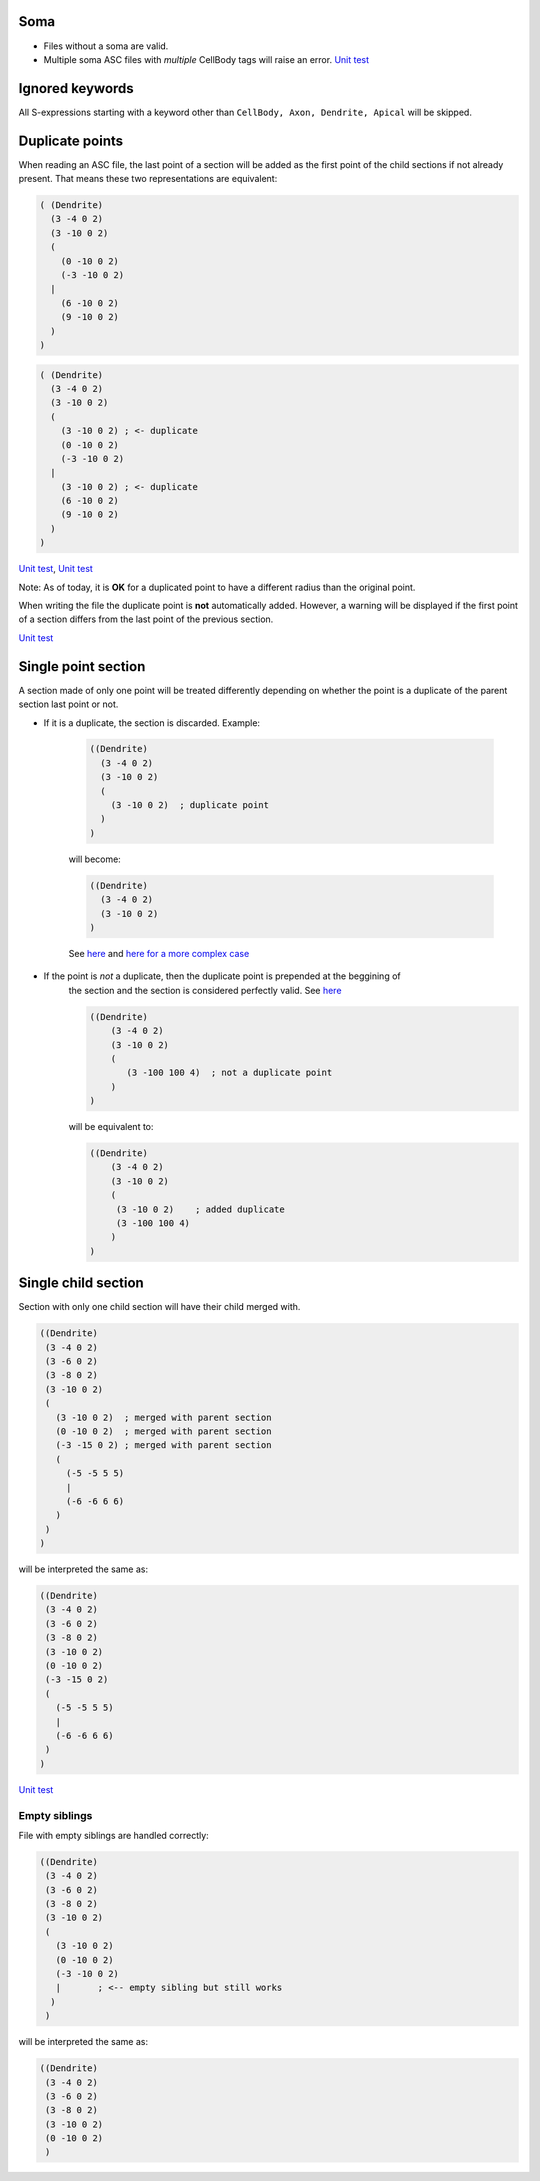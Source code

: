 Soma
====

* Files without a soma are valid.
* Multiple soma
  ASC files with *multiple* CellBody tags will raise an error.
  `Unit test <https://github.com/BlueBrain/MorphIO/blob/5e111f3141f7a1ee72e0260111ce569741d80acb/tests/test_neurolucida.py#L58>`_

Ignored keywords
================

All S-expressions starting with a keyword other than ``CellBody, Axon, Dendrite, Apical`` will be
skipped.

Duplicate points
================

When reading an ASC file, the last point of a section will be added as the first point of the
child sections if not already present. That means these two representations are equivalent:

.. code-block:: lisp

   ( (Dendrite)
     (3 -4 0 2)
     (3 -10 0 2)
     (
       (0 -10 0 2)
       (-3 -10 0 2)
     |
       (6 -10 0 2)
       (9 -10 0 2)
     )
   )


.. code-block:: lisp

   ( (Dendrite)
     (3 -4 0 2)
     (3 -10 0 2)
     (
       (3 -10 0 2) ; <- duplicate
       (0 -10 0 2)
       (-3 -10 0 2)
     |
       (3 -10 0 2) ; <- duplicate
       (6 -10 0 2)
       (9 -10 0 2)
     )
   )

`Unit test <https://github.com/BlueBrain/MorphIO/blob/a60b52dfe403ef289455ee2221c1b4fce6418978/tests/test_neurolucida.py#L162>`_\ ,
`Unit test <https://github.com/BlueBrain/MorphIO/blob/a60b52dfe403ef289455ee2221c1b4fce6418978/tests/test_writers.py#L191>`_

Note: As of today, it is **OK** for a duplicated point to have a different radius than the
original point.

When writing the file the duplicate point is **not** automatically added. However, a warning will
be displayed if the first point of a section differs from the last point of the previous section.

`Unit test <https://github.com/BlueBrain/MorphIO/blob/a60b52dfe403ef289455ee2221c1b4fce6418978/tests/test_mut.py#L125>`_


Single point section
====================
A section made of only one point will be treated differently depending on whether the point
is a duplicate of the parent section last point or not.

* If it is a duplicate, the section is discarded. Example:

    .. code-block:: lisp
    
       ((Dendrite)
         (3 -4 0 2)
         (3 -10 0 2)
         (
           (3 -10 0 2)  ; duplicate point
         )
       )

    will become:

    .. code-block:: lisp
    
       ((Dendrite)
         (3 -4 0 2)
         (3 -10 0 2)
       )

    See `here <https://github.com/BlueBrain/MorphIO/blob/5e111f3141f7a1ee72e0260111ce569741d80acb/tests/test_neurolucida.py#L350>`_
    and `here for a more complex case <https://github.com/BlueBrain/MorphIO/blob/5e111f3141f7a1ee72e0260111ce569741d80acb/tests/test_neurolucida.py#L374>`_


* If the point is *not* a duplicate, then the duplicate point is prepended at the beggining of
    the section and the section is considered perfectly valid. See `here <https://github.com/BlueBrain/MorphIO/blob/5e111f3141f7a1ee72e0260111ce569741d80acb/tests/test_neurolucida.py#L253>`_

    .. code-block:: lisp
    
       ((Dendrite)
           (3 -4 0 2)
           (3 -10 0 2)
           (
              (3 -100 100 4)  ; not a duplicate point
           )
       )

    will be equivalent to:

    .. code-block:: lisp

      ((Dendrite)
          (3 -4 0 2)
          (3 -10 0 2)
          (
           (3 -10 0 2)    ; added duplicate
           (3 -100 100 4)
          )
      )

Single child section
====================
Section with only one child section will have their child merged with.

.. code-block:: lisp

   ((Dendrite)
    (3 -4 0 2)
    (3 -6 0 2)
    (3 -8 0 2)
    (3 -10 0 2)
    (
      (3 -10 0 2)  ; merged with parent section
      (0 -10 0 2)  ; merged with parent section
      (-3 -15 0 2) ; merged with parent section
      (
        (-5 -5 5 5)
        |
        (-6 -6 6 6)
      )
    )
   )

will be interpreted the same as:

.. code-block:: lisp

   ((Dendrite)
    (3 -4 0 2)
    (3 -6 0 2)
    (3 -8 0 2)
    (3 -10 0 2)
    (0 -10 0 2)
    (-3 -15 0 2)
    (
      (-5 -5 5 5)
      |
      (-6 -6 6 6)
    )
   )

`Unit test <https://github.com/BlueBrain/MorphIO/blob/5e111f3141f7a1ee72e0260111ce569741d80acb/tests/test_neurolucida.py#L285>`_

Empty siblings
--------------

File with empty siblings are handled correctly:

.. code-block:: lisp

   ((Dendrite)
    (3 -4 0 2)
    (3 -6 0 2)
    (3 -8 0 2)
    (3 -10 0 2)
    (
      (3 -10 0 2)
      (0 -10 0 2)
      (-3 -10 0 2)
      |       ; <-- empty sibling but still works
     )
    )

will be interpreted the same as:

.. code-block:: lisp

   ((Dendrite)
    (3 -4 0 2)
    (3 -6 0 2)
    (3 -8 0 2)
    (3 -10 0 2)
    (0 -10 0 2)
    )
